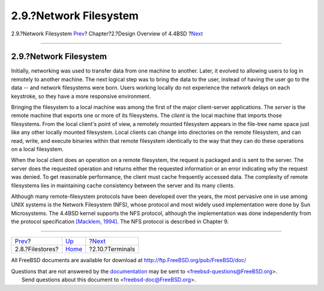 =======================
2.9.?Network Filesystem
=======================

.. raw:: html

   <div class="navheader">

2.9.?Network Filesystem
`Prev <overview-filestore.html>`__?
Chapter?2.?Design Overview of 4.4BSD
?\ `Next <overview-terminal.html>`__

--------------

.. raw:: html

   </div>

.. raw:: html

   <div class="sect1">

.. raw:: html

   <div class="titlepage" xmlns="">

.. raw:: html

   <div>

.. raw:: html

   <div>

2.9.?Network Filesystem
-----------------------

.. raw:: html

   </div>

.. raw:: html

   </div>

.. raw:: html

   </div>

Initially, networking was used to transfer data from one machine to
another. Later, it evolved to allowing users to log in remotely to
another machine. The next logical step was to bring the data to the
user, instead of having the user go to the data -- and network
filesystems were born. Users working locally do not experience the
network delays on each keystroke, so they have a more responsive
environment.

Bringing the filesystem to a local machine was among the first of the
major client-server applications. The *server* is the remote machine
that exports one or more of its filesystems. The *client* is the local
machine that imports those filesystems. From the local client's point of
view, a remotely mounted filesystem appears in the file-tree name space
just like any other locally mounted filesystem. Local clients can change
into directories on the remote filesystem, and can read, write, and
execute binaries within that remote filesystem identically to the way
that they can do these operations on a local filesystem.

When the local client does an operation on a remote filesystem, the
request is packaged and is sent to the server. The server does the
requested operation and returns either the requested information or an
error indicating why the request was denied. To get reasonable
performance, the client must cache frequently accessed data. The
complexity of remote filesystems lies in maintaining cache consistency
between the server and its many clients.

Although many remote-filesystem protocols have been developed over the
years, the most pervasive one in use among UNIX systems is the Network
Filesystem (NFS), whose protocol and most widely used implementation
were done by Sun Microsystems. The 4.4BSD kernel supports the NFS
protocol, although the implementation was done independently from the
protocol specification `[Macklem,
1994] <overview.html#biblio-macklem>`__. The NFS protocol is described
in Chapter 9.

.. raw:: html

   </div>

.. raw:: html

   <div class="navfooter">

--------------

+---------------------------------------+--------------------------+----------------------------------------+
| `Prev <overview-filestore.html>`__?   | `Up <overview.html>`__   | ?\ `Next <overview-terminal.html>`__   |
+---------------------------------------+--------------------------+----------------------------------------+
| 2.8.?Filestores?                      | `Home <index.html>`__    | ?2.10.?Terminals                       |
+---------------------------------------+--------------------------+----------------------------------------+

.. raw:: html

   </div>

All FreeBSD documents are available for download at
http://ftp.FreeBSD.org/pub/FreeBSD/doc/

| Questions that are not answered by the
  `documentation <http://www.FreeBSD.org/docs.html>`__ may be sent to
  <freebsd-questions@FreeBSD.org\ >.
|  Send questions about this document to <freebsd-doc@FreeBSD.org\ >.
